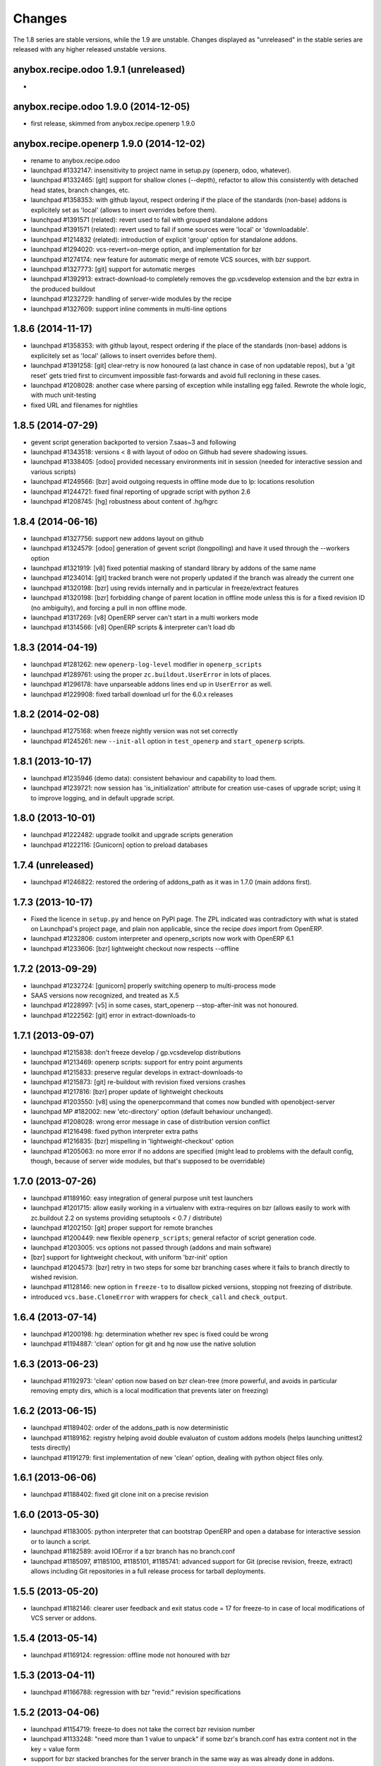 Changes
~~~~~~~

The 1.8 series are stable versions, while the 1.9 are unstable.
Changes displayed as "unreleased" in the stable series are released
with any higher released unstable versions.

anybox.recipe.odoo 1.9.1 (unreleased)
------------------------------------
-

anybox.recipe.odoo 1.9.0 (2014-12-05)
-------------------------------------
- first release, skimmed from anybox.recipe.openerp 1.9.0

anybox.recipe.openerp 1.9.0 (2014-12-02)
----------------------------------------
- rename to anybox.recipe.odoo
- launchpad #1332147: insensitivity to project name in setup.py
  (openerp, odoo, whatever).
- launchpad #1332465: [git] support for shallow clones (--depth),
  refactor to allow this consistently with detached head states,
  branch changes, etc.
- launchpad #1358353: with github layout, respect ordering if the place of the
  standards (non-base) addons is explicitely set as 'local' (allows to insert
  overrides before them).
- launchpad #1391571 (related): revert used to fail with grouped
  standalone addons
- launchpad #1391571 (related): revert used to fail if some sources
  were 'local' or 'downloadable'.
- launchpad #1214832 (related): introduction of explicit 'group'
  option for standalone addons.
- launchpad #1294020: vcs-revert=on-merge option, and implementation
  for bzr
- launchpad #1274174: new feature for automatic merge of remote VCS
  sources, with bzr support.
- launchpad #1327773: [git] support for automatic merges
- launchpad #1392913: extract-download-to completely removes the
  gp.vcsdevelop extension and the bzr extra in the produced buildout
- launchpad #1232729: handling of server-wide modules by the recipe
- launchpad #1327609: support inline comments in multi-line options

1.8.6 (2014-11-17)
------------------
- launchpad #1358353: with github layout, respect ordering if the place of the
  standards (non-base) addons is explicitely set as 'local' (allows to insert
  overrides before them).
- launchpad #1391258: [git] clear-retry is now honoured (a last chance
  in case of non updatable repos), but a 'git reset' gets tried first
  to circumvent impossible fast-forwards and avoid full recloning in
  these cases.
- launchpad #1208028: another case where parsing of exception while
  installing egg failed. Rewrote the whole logic, with much unit-testing
- fixed URL and filenames for nightlies

1.8.5 (2014-07-29)
------------------
- gevent script generation backported to version 7.saas~3 and following
- launchpad #1343518: versions < 8 with layout of odoo on Github had severe
  shadowing issues.
- launchpad #1338405: [odoo] provided necessary environments init in session
  (needed for interactive session and various scripts)
- launchpad #1249566: [bzr] avoid outgoing requests in offline mode
  due to lp: locations resolution
- launchpad #1244721: fixed final reporting of upgrade script with python 2.6
- launchpad #1208745: [hg] robustness about content of .hg/hgrc

1.8.4 (2014-06-16)
------------------
- launchpad #1327756: support new addons layout on github
- launchpad #1324579: [odoo] generation of gevent script (longpolling)
  and have it used through the --workers option
- launchpad #1321919: [v8] fixed potential masking of standard library
  by addons of the same name
- launchpad #1234014: [git] tracked branch were not properly updated
  if the branch was already the current one
- launchpad #1320198: [bzr] using revids internally and in particular
  in freeze/extract features
- launchpad #1320198: [bzr] forbidding change of parent location in
  offline mode unless this is for a fixed revision ID (no ambiguity),
  and forcing a pull in non offline mode.
- launchpad #1317269: [v8] OpenERP server can't start in a multi workers mode
- launchpad #1314566: [v8] OpenERP scripts & interpreter can't load db

1.8.3 (2014-04-19)
------------------
- launchpad #1281262: new ``openerp-log-level`` modifier in ``openerp_scripts``
- launchpad #1289761: using the proper ``zc.buildout.UserError`` in
  lots of places.
- launchpad #1296178: have unparseable addons lines end up in
  ``UserError`` as well.
- launchpad #1229908: fixed tarball download url for the 6.0.x releases

1.8.2 (2014-02-08)
------------------
- launchpad #1275168: when freeze nightly version was not set correctly
- launchpad #1245261: new ``--init-all`` option in ``test_openerp``
  and ``start_openerp`` scripts.

1.8.1 (2013-10-17)
------------------
- launchpad #1235946 (demo data): consistent behaviour and capability
  to load them.
- launchpad #1239721: now session has 'is_initialization' attribute for
  creation use-cases of upgrade script; using it to improve logging,
  and in default upgrade script.


1.8.0 (2013-10-01)
------------------
- launchpad #1222482: upgrade toolkit and upgrade scripts generation
- launchpad #1222116: [Gunicorn] option to preload databases

1.7.4 (unreleased)
------------------
- launchpad #1246822: restored the ordering of addons_path as it was
  in 1.7.0 (main addons first).

1.7.3 (2013-10-17)
------------------
- Fixed the licence in ``setup.py`` and hence on PyPI page. The ZPL
  indicated was contradictory with what is stated on Launchpad's
  project page, and plain non applicable, since the recipe *does* import
  from OpenERP.
- launchpad #1232806: custom interpreter and openerp_scripts now work
  with OpenERP 6.1
- launchpad #1233606: [bzr] lightweight checkout now respects --offline

1.7.2 (2013-09-29)
------------------
- launchpad #1232724: [gunicorn] properly switching openerp to
  multi-process mode
- SAAS versions now recognized, and treated as X.5
- launchpad #1228997: [v5] in some cases, start_openerp --stop-after-init was
  not honoured.
- launchpad #1222562: [git] error in extract-downloads-to

1.7.1 (2013-09-07)
------------------
- launchpad #1215838: don't freeze develop / gp.vcsdevelop distributions
- launchpad #1213469: openerp scripts: support for entry point
  arguments
- launchpad #1215833: preserve regular develops in extract-downloads-to
- launchpad #1215873: [git] re-buildout with revision fixed versions crashes
- launchpad #1217816: [bzr] proper update of lightweight checkouts
- launchpad #1203550: [v8] using the openerpcommand that comes now bundled
  with openobject-server
- launchpad MP #182002: new 'etc-directory' option (default behaviour
  unchanged).
- launchpad #1208028: wrong error message in case of distribution
  version conflict
- launchpad #1216498: fixed python interpreter extra paths
- launchpad #1216835: [bzr] mispelling in 'lightweight-checkout' option
- launchpad #1205063: no more error if no addons are specified (might
  lead to problems with the default config, though, because of server
  wide modules, but that's supposed to be overridable)


1.7.0 (2013-07-26)
------------------
- launchpad #1189160: easy integration of general purpose unit test launchers
- launchpad #1201715: allow easily working in a virtualenv with extra-requires
  on bzr (allows easily to work with zc.buildout 2.2 on systems providing 
  setuptools < 0.7 / distribute) 
- launchpad #1202150: [git] proper support for remote branches
- launchpad #1200449: new flexible ``openerp_scripts``; general refactor of
  script generation code.
- launchpad #1203005: vcs options not passed through (addons and main software)
- [bzr] support for lightweight checkout, with uniform 'bzr-init' option
- launchpad #1204573: [bzr] retry in two steps for some bzr branching
  cases where it fails to branch directly to wished revision.
- launchpad #1128146: new option in ``freeze-to`` to disallow picked
  versions, stopping not freezing of distribute.
- introduced ``vcs.base.CloneError`` with wrappers for ``check_call``
  and ``check_output``.

1.6.4 (2013-07-14)
------------------
- launchpad #1200198: hg: determination whether rev spec is fixed could be wrong
- launchpad #1194887: 'clean' option for git and hg now use the native solution

1.6.3 (2013-06-23)
------------------
- launchpad #1192973: 'clean' option now based on bzr clean-tree (more 
  powerful, and avoids in particular removing empty dirs, which is a local
  modification that prevents later on freezing)

1.6.2 (2013-06-15)
------------------
- launchpad #1189402: order of the addons_path is now deterministic
- launchpad #1189162: registry helping avoid double evaluaton of
  custom addons models (helps launching unittest2 tests directly)
- launchpad #1191279: first implementation of new 'clean' option,
  dealing with python object files only.

1.6.1 (2013-06-06)
------------------
- launchpad #1188402: fixed git clone init on a precise revision

1.6.0 (2013-05-30)
------------------
- launchpad #1183005: python interpreter that can bootstrap OpenERP
  and open a database for interactive session or to launch a script.
- launchpad #1182589: avoid IOError if a bzr branch has no branch.conf
- launchpad #1185097, #1185100, #1185101, #1185741: advanced support
  for Git (precise revision, freeze, extract) allows including Git
  repositories in a full release process for tarball deployments.

1.5.5 (2013-05-20)
------------------
- launchpad #1182146: clearer user feedback and exit status code = 17
  for freeze-to in case of local modifications of VCS server or addons.

1.5.4 (2013-05-14)
------------------
- launchpad #1169124: regression: offline mode not honoured with bzr

1.5.3 (2013-04-11)
------------------
- launchpad #1166788: regression with bzr "revid:" revision specifications

1.5.2 (2013-04-06)
------------------
- launchpad #1154719: freeze-to does not take the correct bzr revision number
- launchpad #1133248: "need more than 1 value to unpack" if some bzr's
  branch.conf has extra content not in the key = value form
- support for bzr stacked branches for the server branch in the same
  way as was already done in addons.
- launchpad #1152808: corrected parsing of options.log_handler in
  gunicorn setups (introduced a constant to treat comma-separated list
  options in gunicorn conf)
- launchpad #1153036: avoid pulls in case the specified revision is
  a fixed one that we already have (bzr and hg only)
- launchpad #1115504: extract-downloads-to now works with bzr version
  shipping with Debian squeeze

1.5.1 (27-02-2013)
------------------

- launchpad #1130590: errors with inline comments such as freeze-to produces

1.5.0 (14-02-2013)
------------------

- works with zc.buildout 2.0
- launchpad #1115503: now it's possible to apply ``extract-downloads-to``
  for a buildout configuration that uses the ``revisions`` option: the
  produced configuration resets ``revisions`` if needed.
- launchpad #1122015: soft requirements problem if offline on zc.buildout 2.0
- quality: now entirely flake8 compliant

1.4 (16-01-2013)
----------------

- launchpad #1093771: extraction feature of downloaded code (notably vcs)
- launchpad #1068360: new 'revisions' option to fix VCS revisions separately
- launchpad #1093474: freeze feature of revisions and versions of
  python distributions
- launchpad #1084535: finer behaviour of ``with_devtools`` option:
  load testing hacks only in tests launcher script
- launchpad #1095645: missing devtools loading in openerp-command
  scripts
- launchpad #1096472: forbid standalone (single) local addons. A local
  addon must always be a directory that has addons inside.
- launchpad #1096472: trailing slash in a standalone addon directory name
  led to error.

1.3 (21-11-2012)
----------------

- launchpad #1077048: fix gunicorn startup script for OpenERP 7
- launchpad #1079819: take into account newly introduced hard
  dependency to PIL in OpenERP 7
- launchpad #1055466: refactor version logic by providing major
  version tuple for comparisons.
- launchpad #1081039: introduced soft requirements and made
  openerp-command one of these.

1.2.2 (11-11-2012)
------------------

- Nothing but fix of changelog RST

1.2.1 (08-11-2012)
------------------

- Fixed an error in user feedback if openerp-command package is missing but
  needed

1.2 (07-11-2012)
----------------

- launchpad #1073917: separated test command (bin/test_openerp)
- launchpad #1073127: support for openerp-command
- major improvement of test coverage in server recipe
- included buildout configurations for buildbotting of the recipe in source
  distribution

1.1.5 (14-10-2012)
------------------
- Improved documentation (bootstrap and sample buildouts)
- Re-enabled support for trunk nightly (and maybe 7.0 final)
- fixed a packaging problem with openerp-cron-worker in 1.1.4

1.1.3 (26-09-2012)
------------------
- launchpad #1041231: Resilience to changes of bzr locations
- launchpad #1049519: openerp-cron-worker startup script
- launchpad #1025144: By default, admin passwd is now disabled
- launchpad #1054667: Problem with current dev nightlies for OpenERP 6.2
- fixed a packaging problem with openerp-cron-worker in 1.1.2

1.0.3 (24-08-2012)
------------------
- no actual difference with 1.0 (only changelogs and the like)

1.0 (24-08-2012)
----------------
- launchpad #1040011: works with current OpenERP trunk (future 7.0)
- launchpad #1027994: 'base_url' option, to download from mirrors
- launchpad #1035978: restored 'local' version scheme for OpenERP
  itself. Also implemented the 'url' version scheme.
- removed deprecated renaming of 6.1 to 6.1-1
- Refactored the documentation

0.17 (07-08-2012)
-----------------
- launchpad #1033525: startup_delay option
- launchpad #1019888: Gunicorn integration.
- launchpad #1019886: installation of 'openerp' as a develop distribution, and
  full python server startup script.
- launchpad #1025617: Support for nightly versions in 6.1 series
- launchpad #1025620: Support for latest version
- launchpad #1034124: Fix interference of buildout options with
  gtkclient recipe
- launchpad #1021083: optional development tools loading in startup script
- launchpad #1020967: stop creating scripts by default
- launchpad #1027986: Better handling of interrupted downloads

0.16 (29-06-2012)
-----------------
- launchapd #1017252: relying on Pillow to provide PIL unless PIL is
  explicitely wanted.
- launchpad #1014066: lifted the prerequirement for Babel. Now the recipe
  installs it if needed before inspection of OpenERP's setup.py

0.15 (14-06-2012)
-----------------
- launchpad #1008931: Mercurial pull don't take URL changes into
  account. Now the recipe manages the repo-local hgrc [paths]
  section, updates the default paths while storing earlier values
- launchpad #1012899: Update problems with standalone vcs addons
- launchpad #1005509: Now bzr branches are stacked only if
   ``bzr-stacked-branches`` option is set to ``True``.

0.14.1 (17-05-2012)
-------------------
- launchpad #1000352: fixed a concrete problem in Bzr reraising

0.14 (17-05-2012)
-----------------
- launchpad #1000352: option vcs-clear-retry to retrieve from scratch in case
  of diverged Bzr branches. Raising UpdateError in right place would trigger
  the same for other VCSes.
- Basic tests for Git and Svn
- Refactor with classes of VCS package 

0.13.1 (14-05-2012)
-------------------
- launchpad #997107: fixed vcs-clear-locks option for bzr, that
  requires a user confirmation that cannot be bypassed in older versions

0.13 (14-05-2012)
-----------------
- launchpad #998404: more robust calls to hg and bzr (w/ unit tests),
  and have exception raised if vcs call failed (break early, break
  often).
- launchpad #997107: vcs-clear-locks option (currently interpreted by
  Bzr only)

0.12 (02-05-2012)
-----------------
- launchpad #993362: addons subdir option, and made repositories being
  one addon usable by creating an intermediate directory.

0.11 (18-04-2012)
-----------------

- Faster tarball inspection (see lp issue #984237)
- Shared downloads and more generally configurable downloads
  directory, see https://blueprints.launchpad.net/anybox.recipe.openerp/+spec/shared-downloads

0.10 (02-04-2012)
-----------------

- fixed the sample buildouts in the readme file

0.9 (23-03-2012)
----------------

- Clean-up and refactoring
- Removed `url` option (download url supported through `version`)
- Support OpenERP 6.1 and 6.0
- Added an 'addons' option allowing remote repositories and local directories
- Improved error messages
- Updated the documentation
- Handle bad Babel import in setup.py
- Support offline mode of buildout
- Create gtk client config without starting it

0.8 (20-12-2011)
----------------

- handle deploying custom bzr branches

0.7 (14-09-2011)
----------------

- handle new sections in openerp config

0.6 (11-09-2011)
----------------

 - Overwrite config files each time
 - Make the "dsextras" error more explicit (install PyGObject and PyGTK)
 - fixed some deps
 - improved the doc

0.5 (10-08-2011)
----------------

 - Use dotted notation to add openerp options in the generated configs

0.4 (09-08-2011)
----------------

 - Added support for the web client and gtk client

0.3 (08-08-2011)
----------------

 - fixed config file creation

0.2 (08-08-2011)
----------------

 - Pass the trailing args to the startup script of the server

0.1 (07-08-2011)
----------------

 - Initial implementation for the OpenERP server only
